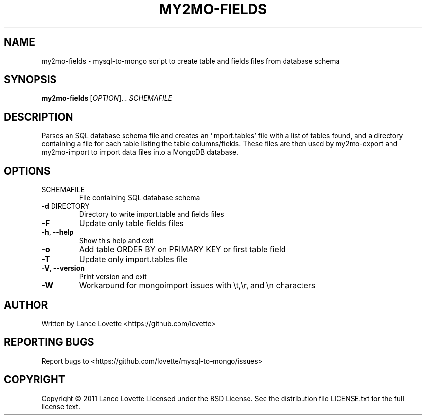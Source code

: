 .\" DO NOT MODIFY THIS FILE!  It was generated by help2man 1.36.
.TH MY2MO-FIELDS "1" "February 2011" "my2mo-fields 1.0.2" "User Commands"
.SH NAME
my2mo-fields \- mysql-to-mongo script to create table and fields files from database schema
.SH SYNOPSIS
.B my2mo-fields
[\fIOPTION\fR]... \fISCHEMAFILE\fR
.SH DESCRIPTION
Parses an SQL database schema file and creates an 'import.tables'
file with a list of tables found, and a directory containing a file
for each table listing the table columns/fields.
These files are then used by my2mo\-export and my2mo\-import
to import data files into a MongoDB database.
.SH OPTIONS
.TP
SCHEMAFILE
File containing SQL database schema
.TP
\fB\-d\fR DIRECTORY
Directory to write import.table and fields files
.TP
\fB\-F\fR
Update only table fields files
.TP
\fB\-h\fR, \fB\-\-help\fR
Show this help and exit
.TP
\fB\-o\fR
Add table ORDER BY on PRIMARY KEY or first table field
.TP
\fB\-T\fR
Update only import.tables file
.TP
\fB\-V\fR, \fB\-\-version\fR
Print version and exit
.TP
\fB\-W\fR
Workaround for mongoimport issues with \et,\er, and \en characters
.SH AUTHOR
Written by Lance Lovette <https://github.com/lovette>
.SH "REPORTING BUGS"
Report bugs to <https://github.com/lovette/mysql\-to\-mongo/issues>
.SH COPYRIGHT
Copyright \(co 2011 Lance Lovette
Licensed under the BSD License.
See the distribution file LICENSE.txt for the full license text.

